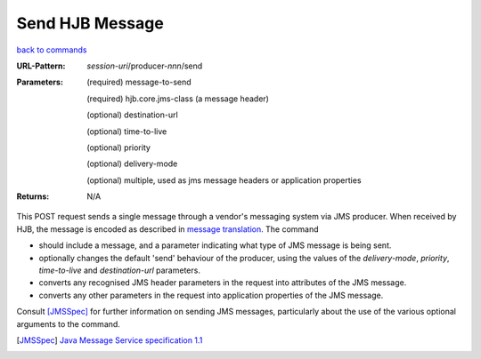 ================
Send HJB Message
================

`back to commands`_

:URL-Pattern: *session-uri*/producer-*nnn*/send

:Parameters:

  (required) message-to-send

  (required) hjb.core.jms-class (a message header)

  (optional) destination-url

  (optional) time-to-live

  (optional) priority

  (optional) delivery-mode

  (optional) multiple, used as jms message headers or application
  properties

:Returns: N/A

This POST request sends a single message through a vendor's messaging
system via JMS producer.  When received by HJB, the message is encoded
as described in `message translation`_.  The command

* should include a message, and a parameter indicating what type of
  JMS message is being sent.

* optionally changes the default 'send' behaviour of the producer,
  using the values of the *delivery-mode*, *priority*, *time-to-live*
  and *destination-url* parameters.

* converts any recognised JMS header parameters in the request into
  attributes of the JMS message.

* converts any other parameters in the request into application
  properties of the JMS message.

Consult [JMSSpec]_ for further information on sending JMS messages,
particularly about the use of the various optional arguments to the
command.

.. _back to commands: ./index.html
.. _message translation: ../detailed-design/message-translation.html
.. [JMSSpec] `Java Message Service specification 1.1
   <http://java.sun.com/products/jms/docs.html>`_
